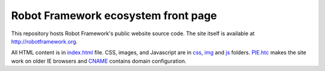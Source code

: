 Robot Framework ecosystem front page
====================================

This repository hosts Robot Framework's public website source code.
The site itself is available at http://robotframework.org.

All HTML content is in `<index.html>`__ file. CSS, images, and
Javascript are in `<css>`__, `<img>`__ and `<js>`__ folders.
`<PIE.htc>`__ makes the site work on older IE browsers and
`<CNAME>`__ contains domain configuration.
